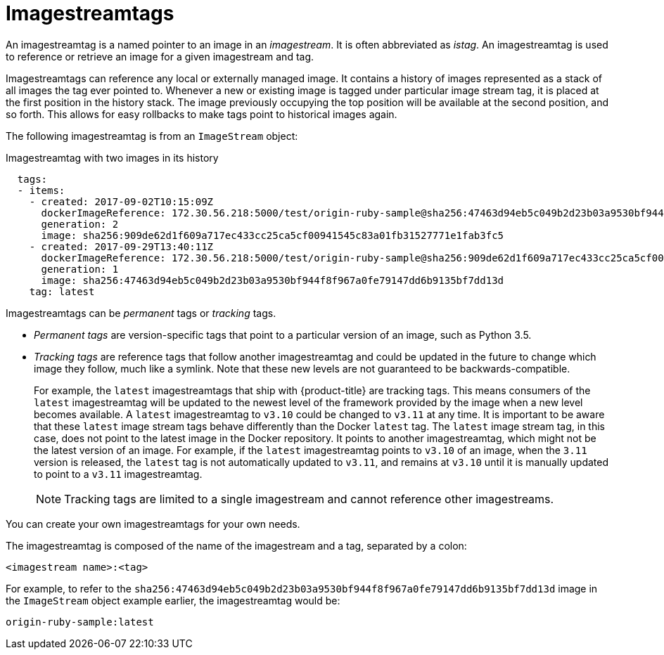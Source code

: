 // Module included in the following assemblies:
// * openshift_images/image-streams-managing.adoc

[id="images-using-imagestream-tags_{context}"]
= Imagestreamtags

An imagestreamtag is a named pointer to an image in an _imagestream_. It is
often abbreviated as _istag_. An imagestreamtag is used to reference or
retrieve an image for a given imagestream and tag.

Imagestreamtags can reference any local or externally managed image. It
contains a history of images represented as a stack of all images the tag ever
pointed to. Whenever a new or existing image is tagged under particular image
stream tag, it is placed at the first position in the history stack. The image
previously occupying the top position will be available at the second position,
and so forth. This allows for easy rollbacks to make tags point to historical
images again.

The following imagestreamtag is from an `ImageStream` object:

.Imagestreamtag with two images in its history

[source,yaml]
----
  tags:
  - items:
    - created: 2017-09-02T10:15:09Z
      dockerImageReference: 172.30.56.218:5000/test/origin-ruby-sample@sha256:47463d94eb5c049b2d23b03a9530bf944f8f967a0fe79147dd6b9135bf7dd13d
      generation: 2
      image: sha256:909de62d1f609a717ec433cc25ca5cf00941545c83a01fb31527771e1fab3fc5
    - created: 2017-09-29T13:40:11Z
      dockerImageReference: 172.30.56.218:5000/test/origin-ruby-sample@sha256:909de62d1f609a717ec433cc25ca5cf00941545c83a01fb31527771e1fab3fc5
      generation: 1
      image: sha256:47463d94eb5c049b2d23b03a9530bf944f8f967a0fe79147dd6b9135bf7dd13d
    tag: latest
----

Imagestreamtags can be _permanent_ tags or _tracking_ tags.

* _Permanent tags_ are version-specific tags that point to a particular version of
an image, such as Python 3.5.

* _Tracking tags_ are reference tags that follow another imagestreamtag and
 could be updated in the future to change which image they follow, much like a
 symlink. Note that these new levels are not guaranteed to be
 backwards-compatible.
+
For example, the `latest` imagestreamtags that ship with {product-title} are
tracking tags. This means consumers of the `latest` imagestreamtag will be
updated to the newest level of the framework provided by the image when a new
level becomes available. A `latest` imagestreamtag to `v3.10` could be changed
to `v3.11` at any time. It is important to be aware that these `latest` image
stream tags behave differently than the Docker `latest` tag. The `latest` image
stream tag, in this case, does not point to the latest image in the Docker
repository. It points to another imagestreamtag, which might not be the latest
version of an image. For example, if the `latest` imagestreamtag points to
`v3.10` of an image, when the `3.11` version is released, the `latest` tag is
not automatically updated to `v3.11`, and remains at `v3.10` until it is
manually updated to point to a `v3.11` imagestreamtag.
+
[NOTE]
====
Tracking tags are limited to a single imagestream and cannot reference other
imagestreams.
====

You can create your own imagestreamtags for your own needs.

The imagestreamtag is composed of the name of the imagestream and a tag,
separated by a colon:

----
<imagestream name>:<tag>
----

For example, to refer to the
`sha256:47463d94eb5c049b2d23b03a9530bf944f8f967a0fe79147dd6b9135bf7dd13d` image
in the `ImageStream` object example earlier, the imagestreamtag
would be:

----
origin-ruby-sample:latest
----
